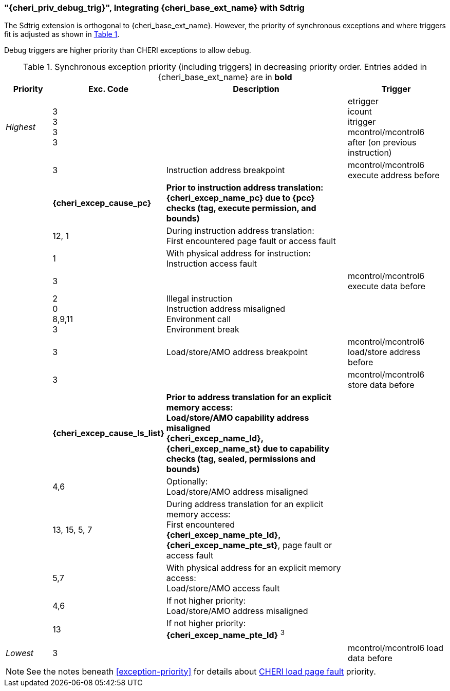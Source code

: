 [#section_debug_integration_trig]
=== "{cheri_priv_debug_trig}", Integrating {cheri_base_ext_name} with Sdtrig

ifdef::cheri_standalone_spec[]
WARNING: This chapter will appear in the priv spec. Exact location TBD.
endif::[]

The Sdtrig extension is orthogonal to {cheri_base_ext_name}. However,
the priority of synchronous exceptions and where triggers fit is adjusted as
shown in xref:trigger-exception-priority[xrefstyle=short].

Debug triggers are higher priority than CHERI exceptions to allow debug.

[[trigger-exception-priority]]
.Synchronous exception priority (including triggers) in decreasing priority order. Entries added in {cheri_base_ext_name} are in *bold*
[float="center",align="center",cols="<1,>1,<4,<2",options="header"]
|===
|Priority |Exc. Code |Description |Trigger
|_Highest_ |3 +
3 +
3 +
3 | | etrigger +
icount +
itrigger +
mcontrol/mcontrol6 after (on previous instruction)

| .>|3 .<|Instruction address breakpoint |mcontrol/mcontrol6 execute address before
| .>|*{cheri_excep_cause_pc}* .<|*Prior to instruction address translation:* +
*{cheri_excep_name_pc} due to {pcc} checks (tag, execute permission, and bounds)* |
| .>|12, 1 .<|During instruction address translation: +
First encountered page fault or access fault |
| .>|1 .<|With physical address for instruction: +
Instruction access fault |

| .>|3 .<| |mcontrol/mcontrol6 execute data before

| .>|2 +
0 +
8,9,11 +
3 .<|Illegal instruction +
Instruction address misaligned +
Environment call +
Environment break |

| .>|3 .<|Load/store/AMO address breakpoint |mcontrol/mcontrol6 load/store address before
| .>|3 .<| |mcontrol/mcontrol6 store data before

| .>|*{cheri_excep_cause_ls_list}* .<|*Prior to address translation for an explicit memory access:* +
*Load/store/AMO capability address misaligned* +
*{cheri_excep_name_ld}, {cheri_excep_name_st} due to capability checks (tag, sealed, permissions and bounds)* |

| .>|4,6 .<|Optionally: +
Load/store/AMO address misaligned |
| .>|13, 15, 5, 7 .<|During address translation for an explicit memory access: +
First encountered *{cheri_excep_name_pte_ld}, {cheri_excep_name_pte_st}*, page fault or access fault |
| .>|5,7 .<|With physical address for an explicit memory access: +
Load/store/AMO access fault |
|  .>|4,6 .<|If not higher priority: +
Load/store/AMO address misaligned |
| .>|13 .<|If not higher priority: +
*{cheri_excep_name_pte_ld}* ^3^ |
|_Lowest_ .>|3 .<| |mcontrol/mcontrol6 load data before
|===

NOTE: See the notes beneath <<exception-priority>> for details about <<section_priv_cheri_vmem,CHERI load page fault>> priority.
